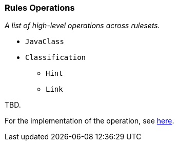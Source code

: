=== Rules Operations
_A list of high-level operations across rulesets._

* `JavaClass`
* `Classification`
** `Hint`
** `Link`

TBD.

For the implementation of the operation, see
https://github.com/lincolnthree/windup/blob/WINDUP-133/rules/app/java-ee/src/main/java/org/jboss/windup/rules/apps/legacy/java/BaseConfig.java#L60[here].